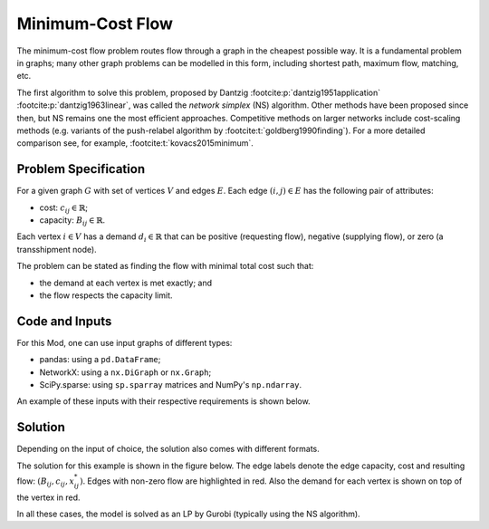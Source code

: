 Minimum-Cost Flow
=================

The minimum-cost flow problem routes flow through a graph
in the cheapest possible way. It is a fundamental problem in graphs;
many other graph problems can be modelled in this form,
including shortest path, maximum flow, matching, etc.

The first algorithm to solve this problem, proposed by Dantzig
:footcite:p:`dantzig1951application` :footcite:p:`dantzig1963linear`, was called
the `network simplex` (NS) algorithm. Other methods have been proposed since
then, but NS remains one the most efficient approaches. Competitive methods on
larger networks include cost-scaling methods (e.g. variants of the push-relabel
algorithm by :footcite:t:`goldberg1990finding`). For a more detailed comparison
see, for example, :footcite:t:`kovacs2015minimum`.

Problem Specification
---------------------

For a given graph :math:`G` with set of vertices :math:`V` and edges
:math:`E`. Each edge :math:`(i,j)\in E` has the following pair of attributes:

- cost: :math:`c_{ij}\in \mathbb{R}`;
- capacity: :math:`B_{ij}\in\mathbb{R}`.

Each vertex :math:`i\in V` has a demand :math:`d_i\in\mathbb{R}` that can be
positive (requesting flow), negative (supplying flow), or zero (a transshipment
node).

The problem can be stated as finding the flow with minimal total cost
such that:

- the demand at each vertex is met exactly; and
- the flow respects the capacity limit.

.. dropdown:: Background: Optimization Model

    This Mod is implemented by formulating a Linear Program (LP) and solving it
    using Gurobi. Let us define a set of continuous variables :math:`x_{ij}` to
    represent the amount of non-negative (:math:`\geq 0`) flow going through an
    edge :math:`(i,j)\in E`.

    The formulation can be stated as follows:

    .. math::

        \begin{alignat}{2}
            \min \quad        & \sum_{(i, j) \in E} c_{ij} x_{ij} \\
            \mbox{s.t.} \quad & \sum_{j \in \delta^+(i)} x_{ij} - \sum_{j \in \delta^-(i)} x_{ji} = d_i & \forall i \in V \\
                            & 0 \leq x_{ij} \le B_{ij} & \forall (i, j) \in E \\
        \end{alignat}

    Where :math:`\delta^+(\cdot)` (:math:`\delta^-(\cdot)`) denotes the
    outgoing (incoming) neighbours.

    The objective minimises the total cost over all edges.

    The first constraints ensure flow balance for all vertices. That is, for
    a given node, the incoming flow (sum over all incoming edges to this
    node) minus the outgoing flow (sum over all outgoing edges from this
    node) is equal to the demand. Clearly, in the case when the demand is 0,
    the outgoing flow must be equal to the incoming flow. When the demand is
    negative, this node can supply flow to the network (outgoing term is
    larger), and conversely when the demand is negative, this node can
    request flow from the network (incoming term is larger).

    The last constraints ensure non-negativity of the variables and that the
    capacity limit on each edge is not exceeded.


Code and Inputs
---------------

For this Mod, one can use input graphs of different types:

* pandas: using a ``pd.DataFrame``;
* NetworkX: using a ``nx.DiGraph`` or ``nx.Graph``;
* SciPy.sparse: using ``sp.sparray`` matrices and NumPy's ``np.ndarray``.

An example of these inputs with their respective requirements is shown below.

.. tabs::

  .. group-tab:: scipy.sparse

      .. doctest:: load_graph_scipy
          :options: +NORMALIZE_WHITESPACE

          >>> from gurobi_optimods import datasets
          >>> G, capacities, cost, demands = datasets.simple_graph_scipy()
          >>> for edge, value in zip(zip(*G.coords), G.data):
          ...     print(f"{edge}:  {value}")
            (0, 1):  1
            (0, 2):  1
            (1, 3):  1
            (2, 3):  1
            (2, 4):  1
            (3, 5):  1
            (4, 5):  1
          >>> for edge, value in zip(zip(*capacities.coords), capacities.data):
          ...     print(f"{edge}:  {value}")
            (0, 1):  2
            (0, 2):  2
            (1, 3):  1
            (2, 3):  1
            (2, 4):  2
            (3, 5):  2
            (4, 5):  2
          >>> for edge, value in zip(zip(*cost.coords), cost.data):
          ...     print(f"{edge}:  {value}")
            (0, 1):  9
            (0, 2):  7
            (1, 3):  1
            (2, 3):  10
            (2, 4):  6
            (3, 5):  1
            (4, 5):  1
          >>> print(demands)
          [-2  0 -1  1  0  2]

      Three separate sparse matrices specify the adjacency matrix, the
      capacity of each edge, and the cost of each edge.
      A single array specifies the demand at each node.

  .. group-tab:: networkx

      .. doctest:: load_graph_networkx
          :options: +NORMALIZE_WHITESPACE

          >>> from gurobi_optimods import datasets
          >>> G = datasets.simple_graph_networkx()
          >>> for e in G.edges(data=True):
          ...     print(e)
          ...
          (0, 1, {'capacity': 2, 'cost': 9})
          (0, 2, {'capacity': 2, 'cost': 7})
          (1, 3, {'capacity': 1, 'cost': 1})
          (2, 3, {'capacity': 1, 'cost': 10})
          (2, 4, {'capacity': 2, 'cost': 6})
          (3, 5, {'capacity': 2, 'cost': 1})
          (4, 5, {'capacity': 2, 'cost': 1})
          >>> for n in G.nodes(data=True):
          ...     print(n)
          ...
          (0, {'demand': -2})
          (1, {'demand': 0})
          (2, {'demand': -1})
          (3, {'demand': 1})
          (4, {'demand': 0})
          (5, {'demand': 2})

      Edges have attributes ``capacity`` and ``cost`` and nodes have
      attributes ``demand``.

  .. group-tab:: pandas

      .. doctest:: load_graph
          :options: +NORMALIZE_WHITESPACE

          >>> from gurobi_optimods import datasets
          >>> edge_data, node_data = datasets.simple_graph_pandas()
          >>> edge_data
                         capacity  cost
          source target
          0      1              2     9
                 2              2     7
          1      3              1     1
          2      3              1    10
                 4              2     6
          3      5              2     1
          4      5              2     1
          >>> node_data
             demand
          0      -2
          1       0
          2      -1
          3       1
          4       0
          5       2

      The ``edge_data`` DataFrame is indexed by ``source`` and ``target``
      nodes and contains columns labelled ``capacity`` and ``cost`` with the
      edge attributes.

      The ``node_data`` DataFrame is indexed by node and contains columns
      labelled ``demand``.

      We assume that nodes labels are integers from :math:`0,\dots,|V|-1`.

Solution
--------

Depending on the input of choice, the solution also comes with different
formats.

.. tabs::

  .. group-tab:: scipy.sparse

      .. doctest:: min_cost_flow_networkx
          :options: +NORMALIZE_WHITESPACE

          >>> from gurobi_optimods import datasets
          >>> from gurobi_optimods.min_cost_flow import min_cost_flow_scipy
          >>> G, capacities, cost, demands = datasets.simple_graph_scipy()
          >>> obj, sol = min_cost_flow_scipy(G, capacities, cost, demands, verbose=False)
          >>> obj
          31.0
          >>> for edge, value in zip(zip(*sol.coords), sol.data):
          ...     print(f"{edge}:  {value}")
            (0, 1):  1.0
            (0, 2):  1.0
            (1, 3):  1.0
            (2, 4):  2.0
            (4, 5):  2.0

      The ``min_cost_flow_scipy`` function returns the cost of the solution as
      well as a ``sp.sparray`` that provides the amount of flow for each
      edge in the solution (but only for edges with non-zero flow).

  .. group-tab:: networkx

      .. doctest:: min_cost_flow_networkx
          :options: +NORMALIZE_WHITESPACE

          >>> from gurobi_optimods import datasets
          >>> from gurobi_optimods.min_cost_flow import min_cost_flow_networkx
          >>> G = datasets.simple_graph_networkx()
          >>> obj, sol = min_cost_flow_networkx(G, verbose=False)
          >>> obj
          31.0
          >>> list(sol.edges(data=True))
          [(0, 1, {'flow': 1.0}), (0, 2, {'flow': 1.0}), (1, 3, {'flow': 1.0}), (2, 4, {'flow': 2.0}), (4, 5, {'flow': 2.0})]

      The ``min_cost_flow_networkx`` function returns the cost of the solution
      as well as a dictionary indexed by edge with the non-zero flow.

  .. group-tab:: pandas

      .. doctest:: min_cost_flow
          :options: +NORMALIZE_WHITESPACE

          >>> from gurobi_optimods import datasets
          >>> from gurobi_optimods.min_cost_flow import min_cost_flow_pandas
          >>> edge_data, node_data = datasets.simple_graph_pandas()
          >>> obj, sol = min_cost_flow_pandas(edge_data, node_data, verbose=False)
          >>> obj
          31.0
          >>> sol
          source  target
          0       1         1.0
                  2         1.0
          1       3         1.0
          2       3         0.0
                  4         2.0
          3       5         0.0
          4       5         2.0
          Name: flow, dtype: float64

      The ``min_cost_flow_pandas`` function returns the cost of the solution as well
      as ``pd.Series`` with the flow per edge. Similarly as the input
      DataFrame the resulting series is indexed by ``source`` and ``target``.

The solution for this example is shown in the figure below. The edge labels
denote the edge capacity, cost and resulting flow: :math:`(B_{ij}, c_{ij},
x^*_{ij})`. Edges with non-zero flow are highlighted in red. Also the demand for
each vertex is shown on top of the vertex in red.

.. image:: figures/min-cost-flow-result.png
  :width: 600
  :alt: Sample network.

In all these cases, the model is solved as an LP by Gurobi (typically using the
NS algorithm).

.. footbibliography::
